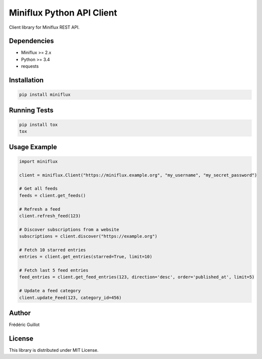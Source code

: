 Miniflux Python API Client
==========================

.. image:: https://travis-ci.org/miniflux/miniflux-python.svg?branch=master
    :target: https://travis-ci.org/miniflux/miniflux-python

.. image:: https://badge.fury.io/py/miniflux.svg
    :target: https://badge.fury.io/py/miniflux

.. image:: https://readthedocs.org/projects/miniflux/badge/?version=latest
    :target: https://docs.miniflux.net/
    :alt: Documentation Status

Client library for Miniflux REST API.

Dependencies
------------

- Miniflux >= 2.x
- Python >= 3.4
- requests

Installation
------------

.. code:: bash

    pip install miniflux

Running Tests
-------------

.. code:: bash

    pip install tox
    tox

Usage Example
-------------

.. code:: python

    import miniflux

    client = miniflux.Client("https://miniflux.example.org", "my_username", "my_secret_password")

    # Get all feeds
    feeds = client.get_feeds()

    # Refresh a feed
    client.refresh_feed(123)

    # Discover subscriptions from a website
    subscriptions = client.discover("https://example.org")

    # Fetch 10 starred entries
    entries = client.get_entries(starred=True, limit=10)

    # Fetch last 5 feed entries
    feed_entries = client.get_feed_entries(123, direction='desc', order='published_at', limit=5)

    # Update a feed category
    client.update_Feed(123, category_id=456)

Author
------

Frédéric Guillot

License
-------

This library is distributed under MIT License.
